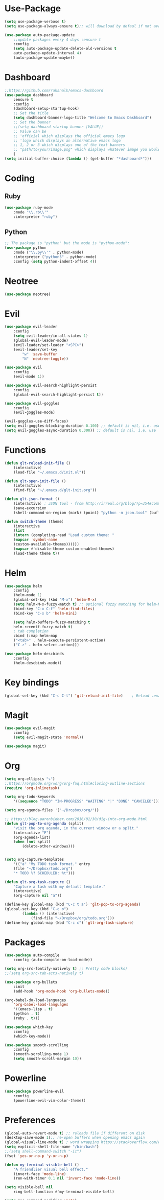 * Use-Package
#+BEGIN_SRC emacs-lisp
(setq use-package-verbose t)
(setq use-package-always-ensure t);; will download by defaul if not available on machine

(use-package auto-package-update
    ;;update packages every 4 days :ensure t
    :config
    (setq auto-package-update-delete-old-versions t
    auto-package-update-interval 4)
    (auto-package-update-maybe))
#+END_SRC
* Dashboard
 #+BEGIN_SRC emacs-lisp
;;https://github.com/rakanalh/emacs-dashboard
(use-package dashboard
    :ensure t
    :config
    (dashboard-setup-startup-hook)
    ;; Set the title
    (setq dashboard-banner-logo-title "Welcome to Emacs Dashboard")
    ;; Set the banner
    ;;(setq dashboard-startup-banner [VALUE])
    ;; Value can be
    ;; 'official which displays the official emacs logo
    ;; 'logo which displays an alternative emacs logo
    ;; 1, 2 or 3 which displays one of the text banners
    ;; "path/to/your/image.png" which displays whatever image you would prefer
    )
(setq initial-buffer-choice (lambda () (get-buffer "*dashboard*")))
#+END_SRC
* Coding
** Ruby
 #+BEGIN_SRC emacs-lisp
(use-package ruby-mode
    :mode "\\.rb\\'"
    :interpreter "ruby")
 #+END_SRC
** Python
 #+BEGIN_SRC emacs-lisp
;; The package is "python" but the mode is "python-mode":
(use-package python
    :mode ("\\.py\\'" . python-mode)
    :interpreter ("python3" . python-mode)
    :config (setq python-indent-offset 4))
 #+END_SRC
* Neotree
#+BEGIN_SRC emacs-lisp
(use-package neotree)
#+END_SRC  
* Evil
#+BEGIN_SRC emacs-lisp
(use-package evil-leader
    :config
    (setq evil-leader/in-all-states 1)
    (global-evil-leader-mode)
    (evil-leader/set-leader "<SPC>")
    (evil-leader/set-key
	    "w" 'save-buffer
	    "N" 'neotree-toggle))

(use-package evil
    :config
    (evil-mode 1))

(use-package evil-search-highlight-persist
    :config
    (global-evil-search-highlight-persist t))

(use-package evil-goggles
    :config
    (evil-goggles-mode)

(evil-goggles-use-diff-faces)
(setq evil-goggles-blocking-duration 0.100) ;; default is nil, i.e. use `evil-goggles-duration'
(setq evil-goggles-async-duration 0.300)) ;; default is nil, i.e. use `evil-goggles-duration'
#+END_SRC                      
* Functions
#+BEGIN_SRC emacs-lisp
(defun glt-reload-init-file ()
    (interactive)
    (load-file "~/.emacs.d/init.el"))

(defun glt-open-init-file ()
    (interactive)
    (find-file "~/.emacs.d/glt-init.org"))

(defun glt-json-format ()
    (interactive) ; JSON tool - from http://irreal.org/blog/?p=354#comment-79015
    (save-excursion
    (shell-command-on-region (mark) (point) "python -m json.tool" (buffer-name) t)))

(defun switch-theme (theme)
    (interactive
    (list
    (intern (completing-read "Load custom theme: "
    (mapcar 'symbol-name
    (custom-available-themes))))))
    (mapcar #'disable-theme custom-enabled-themes)
    (load-theme theme t))
#+END_SRC
* Helm
#+BEGIN_SRC emacs-lisp
(use-package helm
    :config
    (helm-mode 1)
    (global-set-key (kbd "M-x") 'helm-M-x)
    (setq helm-M-x-fuzzy-match t) ;; optional fuzzy matching for helm-M-x
    (bind-key "C-x C-f" 'helm-find-files)
    (bind-key "C-x b" 'helm-mini)

    (setq helm-buffers-fuzzy-matching t
    helm-recentf-fuzzy-match t)
    ; tab completion
    :bind (:map helm-map
	("<tab>" . helm-execute-persistent-action)
	("C-z" . helm-select-action)))

(use-package helm-descbinds
    :config
    (helm-descbinds-mode))
#+END_SRC              
* Key bindings
#+BEGIN_SRC emacs-lisp
(global-set-key (kbd "C-c C-l") 'glt-reload-init-file)    ; Reload .emacs file
#+END_SRC  
* Magit
#+BEGIN_SRC emacs-lisp
(use-package evil-magit
    :config
    (setq evil-magit-state 'normal))

(use-package magit)
#+END_SRC
* Org 
#+BEGIN_SRC emacs-lisp
(setq org-ellipsis "⤵")
;;https://orgmode.org/worg/org-faq.html#closing-outline-sections
(require 'org-inlinetask)

(setq org-todo-keywords
    '((sequence "TODO" "IN-PROGRESS" "WAITING" "|" "DONE" "CANCELED")))

(setq org-agenda-files '("~/Dropbox/org/"))

;; https://blog.aaronbieber.com/2016/01/30/dig-into-org-mode.html
(defun glt-pop-to-org-agenda (split)
    "visit the org agenda, in the current window or a split."
    (interactive "P")
    (org-agenda-list)
    (when (not split)
    	(delete-other-windows)))


(setq org-capture-templates
    '(("a" "My TODO task format." entry
    (file "~/Dropbox/todo.org")
    "* TODO %? SCHEDULED: %t")))

(defun glt-org-task-capture ()
    "Capture a task with my default template."
    (interactive)
    (org-capture nil "a"))

(define-key global-map (kbd "C-c t a") 'glt-pop-to-org-agenda)
(global-set-key (kbd "C-c o") 
		(lambda () (interactive) 
			(find-file "~/Dropbox/org/todo.org")))
(define-key global-map (kbd "C-c c") 'glt-org-task-capture)
#+END_SRC   
* Packages
#+BEGIN_SRC emacs-lisp
(use-package auto-compile
	:config (auto-compile-on-load-mode))

(setq org-src-fontify-natively t) ;; Pretty code blocks)
;;(setq org-src-tab-acts-natively t)

(use-package org-bullets
    :init
    (add-hook 'org-mode-hook 'org-bullets-mode))

(org-babel-do-load-languages
    'org-babel-load-languages
    '((emacs-lisp . t)
	(python . t)
	(ruby . t)))

(use-package which-key
    :config
    (which-key-mode))
    
(use-package smooth-scrolling
    :config
    (smooth-scrolling-mode 1)
    (setq smooth-scroll-margin 10))
#+END_SRC
* Powerline
#+BEGIN_SRC emacs-lisp
(use-package powerline-evil
    :config
    (powerline-evil-vim-color-theme))
#+END_SRC
* Preferences
#+BEGIN_SRC emacs-lisp
(global-auto-revert-mode t) ;; reloads file if different on disk
(desktop-save-mode 1);; re-open buffers when opening emacs again
(global-visual-line-mode t) ; word wrapping https://stackoverflow.com/questions/3281581/how-to-word-wrap-in-emacs
(setq explicit-shell-file-name "/bin/bash")
;;(setq shell-command-switch "-ic")
(fset 'yes-or-no-p 'y-or-n-p)

(defun my-terminal-visible-bell ()
    "A friendlier visual bell effect."
    (invert-face 'mode-line)
    (run-with-timer 0.1 nil 'invert-face 'mode-line))

(setq visible-bell nil
    ring-bell-function #'my-terminal-visible-bell)

(setq mac-command-modifier 'meta)
(setq mac-option-modifier 'none)
(setq load-prefer-newer t)
(global-linum-mode t)
(setq backup-directory-alist '(("." . "~/.emacs/backups/")))

;;(setq-default indent-tabs-mode nil)
(setq tab-width 4)
;;(setq-default tab-always-indent 'complete)

;;; Show matching parens
(setq show-paren-delay 0)
(show-paren-mode 1)
;;(use-package smart-tabs-mode)
;;(smart-tabs-insinuate 'python 'ruby)

;; display inline images always
(setq org-display-inline-images t)
(setq org-redisplay-inline-images t)
(setq org-startup-with-inline-images "inlineimages")
#+END_SRC
* Theme Settings
#+BEGIN_SRC emacs-lisp
(use-package all-the-icons)
;; Minimal UI
(scroll-bar-mode -1)
(tool-bar-mode   -1)
(tooltip-mode    -1)
(menu-bar-mode   -1)
;; transparent title bar
(add-to-list 'default-frame-alist '(ns-transparent-titlebar . t))
;;(add-to-list 'default-frame-alist '(ns-appearance . light))
(setq ns-use-proxy-icon  nil)
(setq frame-title-format nil)
;; Theme
(switch-theme 'leuven)
#+END_SRC
* Tramp
#+BEGIN_SRC emacs-lisp
(setq tramp-default-method "ssh")
#+END_SRC  
* Eshell
#+BEGIN_SRC emacs-lisp
(require 'cl-lib)
(require 'cl)

(defun shortened-path (path max-len)
    "Return a modified version of `path', replacing some components
    with single characters starting from the left to try and get
    the path down to `max-len'"
    (let* ((components (split-string (abbreviate-file-name path) "/"))
	    (len (+ (1- (length components))
		    (reduce '+ components :key 'length)))
	    (str ""))
    (while (and (> len max-len)
		(cdr components))
	(setq str (concat str (if (= 0 (length (car components)))
				"/"
				(string (elt (car components) 0) ?/)))
	    len (- len (1- (length (car components))))
	    components (cdr components)))
    (concat str (reduce (lambda (a b) (concat a "/" b)) components))))

;   - ban
;   - battery-empty
;   - battery-full
;   - battery-half
;   - battery-quarter
;   - battery-three-quarters
;   - btc
;   - chain-broken
;   - check
;   - chevron-right
;   - folder
;   - folder-o
;   - folder-open-o
;   - github
;   - hashtag
;   - key
; - keyboard
;   - undo
;   - upload
;   - usb
;   - wifi
;   - wrench
; - chevron-right

(setq eshell-prompt-regexp "^[^#$\n]*[#$] "
    eshell-prompt-function
    (lambda nil
    (concat
	(user-login-name) "  "
	(shortened-path (eshell/pwd) 10)
	(propertize " "  'face `(:foreground "blue"))
	(if (= (user-uid) 0) "   " "  "))))
#+END_SRC
* Package Updates
#+BEGIN_SRC emacs-lisp
(use-package auto-package-update
    ;;update packages every 4 days
    :ensure t
    :config
    (setq auto-package-update-delete-old-versions t
    auto-package-update-interval 4)
    (auto-package-update-maybe))
#+END_SRC
